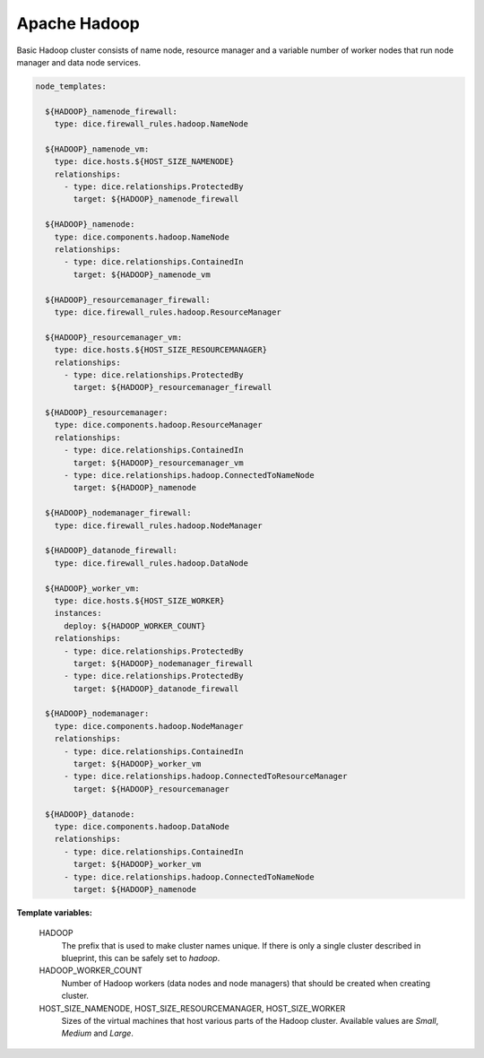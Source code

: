 Apache Hadoop
-------------

Basic Hadoop cluster consists of name node, resource manager and a variable
number of worker nodes that run node manager and data node services.

.. code-block:: yaml

   node_templates:

     ${HADOOP}_namenode_firewall:
       type: dice.firewall_rules.hadoop.NameNode

     ${HADOOP}_namenode_vm:
       type: dice.hosts.${HOST_SIZE_NAMENODE}
       relationships:
         - type: dice.relationships.ProtectedBy
           target: ${HADOOP}_namenode_firewall

     ${HADOOP}_namenode:
       type: dice.components.hadoop.NameNode
       relationships:
         - type: dice.relationships.ContainedIn
           target: ${HADOOP}_namenode_vm

     ${HADOOP}_resourcemanager_firewall:
       type: dice.firewall_rules.hadoop.ResourceManager

     ${HADOOP}_resourcemanager_vm:
       type: dice.hosts.${HOST_SIZE_RESOURCEMANAGER}
       relationships:
         - type: dice.relationships.ProtectedBy
           target: ${HADOOP}_resourcemanager_firewall

     ${HADOOP}_resourcemanager:
       type: dice.components.hadoop.ResourceManager
       relationships:
         - type: dice.relationships.ContainedIn
           target: ${HADOOP}_resourcemanager_vm
         - type: dice.relationships.hadoop.ConnectedToNameNode
           target: ${HADOOP}_namenode

     ${HADOOP}_nodemanager_firewall:
       type: dice.firewall_rules.hadoop.NodeManager

     ${HADOOP}_datanode_firewall:
       type: dice.firewall_rules.hadoop.DataNode

     ${HADOOP}_worker_vm:
       type: dice.hosts.${HOST_SIZE_WORKER}
       instances:
         deploy: ${HADOOP_WORKER_COUNT}
       relationships:
         - type: dice.relationships.ProtectedBy
           target: ${HADOOP}_nodemanager_firewall
         - type: dice.relationships.ProtectedBy
           target: ${HADOOP}_datanode_firewall

     ${HADOOP}_nodemanager:
       type: dice.components.hadoop.NodeManager
       relationships:
         - type: dice.relationships.ContainedIn
           target: ${HADOOP}_worker_vm
         - type: dice.relationships.hadoop.ConnectedToResourceManager
           target: ${HADOOP}_resourcemanager

     ${HADOOP}_datanode:
       type: dice.components.hadoop.DataNode
       relationships:
         - type: dice.relationships.ContainedIn
           target: ${HADOOP}_worker_vm
         - type: dice.relationships.hadoop.ConnectedToNameNode
           target: ${HADOOP}_namenode

**Template variables:**

  HADOOP
    The prefix that is used to make cluster names unique. If there is only a
    single cluster described in blueprint, this can be safely set to *hadoop*.

  HADOOP_WORKER_COUNT
    Number of Hadoop workers (data nodes and node managers) that should be
    created when creating cluster.

  HOST_SIZE_NAMENODE, HOST_SIZE_RESOURCEMANAGER, HOST_SIZE_WORKER
    Sizes of the virtual machines that host various parts of the Hadoop
    cluster. Available values are *Small*, *Medium* and *Large*.
